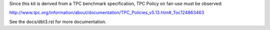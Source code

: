 Since this kit is derived from a TPC benchmark specification, TPC Policy on
fair-use must be observed:

http://www.tpc.org/information/about/documentation/TPC_Policies_v5.13.htm#_Toc124863463

See the docs/dbt3.rst for more documentation.
